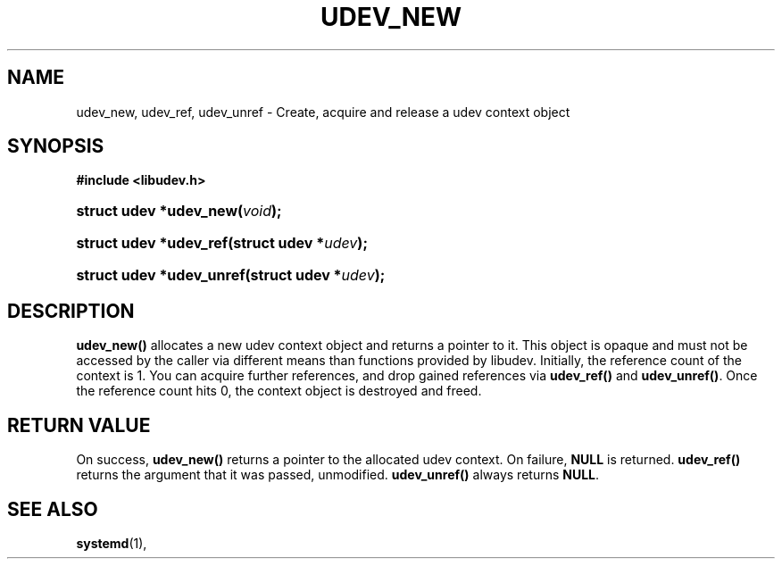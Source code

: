 '\" t
.TH "UDEV_NEW" "3" "" "systemd 248" "udev_new"
.\" -----------------------------------------------------------------
.\" * Define some portability stuff
.\" -----------------------------------------------------------------
.\" ~~~~~~~~~~~~~~~~~~~~~~~~~~~~~~~~~~~~~~~~~~~~~~~~~~~~~~~~~~~~~~~~~
.\" http://bugs.debian.org/507673
.\" http://lists.gnu.org/archive/html/groff/2009-02/msg00013.html
.\" ~~~~~~~~~~~~~~~~~~~~~~~~~~~~~~~~~~~~~~~~~~~~~~~~~~~~~~~~~~~~~~~~~
.ie \n(.g .ds Aq \(aq
.el       .ds Aq '
.\" -----------------------------------------------------------------
.\" * set default formatting
.\" -----------------------------------------------------------------
.\" disable hyphenation
.nh
.\" disable justification (adjust text to left margin only)
.ad l
.\" -----------------------------------------------------------------
.\" * MAIN CONTENT STARTS HERE *
.\" -----------------------------------------------------------------
.SH "NAME"
udev_new, udev_ref, udev_unref \- Create, acquire and release a udev context object
.SH "SYNOPSIS"
.sp
.ft B
.nf
#include <libudev\&.h>
.fi
.ft
.HP \w'struct\ udev\ *udev_new('u
.BI "struct udev *udev_new(" "void" ");"
.HP \w'struct\ udev\ *udev_ref('u
.BI "struct udev *udev_ref(struct\ udev\ *" "udev" ");"
.HP \w'struct\ udev\ *udev_unref('u
.BI "struct udev *udev_unref(struct\ udev\ *" "udev" ");"
.SH "DESCRIPTION"
.PP
\fBudev_new()\fR
allocates a new udev context object and returns a pointer to it\&. This object is opaque and must not be accessed by the caller via different means than functions provided by libudev\&. Initially, the reference count of the context is 1\&. You can acquire further references, and drop gained references via
\fBudev_ref()\fR
and
\fBudev_unref()\fR\&. Once the reference count hits 0, the context object is destroyed and freed\&.
.SH "RETURN VALUE"
.PP
On success,
\fBudev_new()\fR
returns a pointer to the allocated udev context\&. On failure,
\fBNULL\fR
is returned\&.
\fBudev_ref()\fR
returns the argument that it was passed, unmodified\&.
\fBudev_unref()\fR
always returns
\fBNULL\fR\&.
.SH "SEE ALSO"
.PP
\fBsystemd\fR(1),
